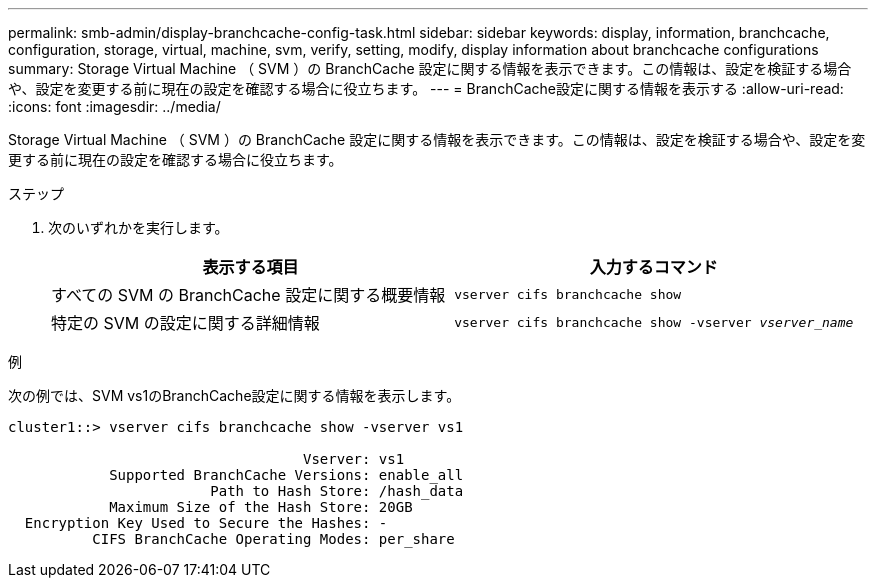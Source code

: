 ---
permalink: smb-admin/display-branchcache-config-task.html 
sidebar: sidebar 
keywords: display, information, branchcache, configuration, storage, virtual, machine, svm, verify, setting, modify, display information about branchcache configurations 
summary: Storage Virtual Machine （ SVM ）の BranchCache 設定に関する情報を表示できます。この情報は、設定を検証する場合や、設定を変更する前に現在の設定を確認する場合に役立ちます。 
---
= BranchCache設定に関する情報を表示する
:allow-uri-read: 
:icons: font
:imagesdir: ../media/


[role="lead"]
Storage Virtual Machine （ SVM ）の BranchCache 設定に関する情報を表示できます。この情報は、設定を検証する場合や、設定を変更する前に現在の設定を確認する場合に役立ちます。

.ステップ
. 次のいずれかを実行します。
+
|===
| 表示する項目 | 入力するコマンド 


 a| 
すべての SVM の BranchCache 設定に関する概要情報
 a| 
`vserver cifs branchcache show`



 a| 
特定の SVM の設定に関する詳細情報
 a| 
`vserver cifs branchcache show -vserver _vserver_name_`

|===


.例
次の例では、SVM vs1のBranchCache設定に関する情報を表示します。

[listing]
----
cluster1::> vserver cifs branchcache show -vserver vs1

                                   Vserver: vs1
            Supported BranchCache Versions: enable_all
                        Path to Hash Store: /hash_data
            Maximum Size of the Hash Store: 20GB
  Encryption Key Used to Secure the Hashes: -
          CIFS BranchCache Operating Modes: per_share
----
